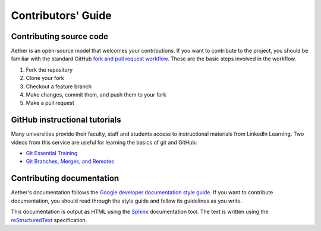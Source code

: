###################
Contributors' Guide
###################

Contributing source code
========================

Aether is an open-source model that welcomes your contributions. 
If you want to contribute to the project, you should be familiar with the 
standard GitHub `fork and pull request workflow
<https://guides.github.com/activities/forking/>`_.
These are the basic steps involved in the workflow.

1. Fork the repository
2. Clone your fork
3. Checkout a feature branch
4. Make changes, commit them, and push them to your fork
5. Make a pull request

GitHub instructional tutorials
==============================

Many universities provide their faculty, staff and students access to
instructional materials from LinkedIn Learning. Two videos from this service
are useful for learning the basics of git and GitHub:

- `Git Essential Training <https://www.linkedin.com/learning/git-essential-training-the-basics>`_
- `Git Branches, Merges, and Remotes <https://www.linkedin.com/learning/git-branches-merges-and-remotes>`_

Contributing documentation
==========================

Aether's documentation follows the `Google developer documentation style guide
<https://developers.google.com/style>`_. If you want to contribute
documentation, you should read through the style guide and follow its
guidelines as you write.

This documentation is output as HTML using the `Sphinx
<https://www.sphinx-doc.org/en/master/>`_ documentation tool. The text is
written using the `reStructuredText
<https://docutils.sourceforge.io/docs/user/rst/quickstart.html>`_
specification.